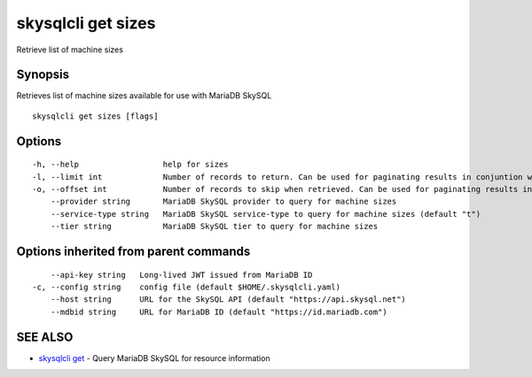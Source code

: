 .. _skysqlcli_get_sizes:

skysqlcli get sizes
-------------------

Retrieve list of machine sizes

Synopsis
~~~~~~~~


Retrieves list of machine sizes available for use with MariaDB SkySQL

::

  skysqlcli get sizes [flags]

Options
~~~~~~~

::

  -h, --help                  help for sizes
  -l, --limit int             Number of records to return. Can be used for paginating results in conjuntion with offset. (default 100)
  -o, --offset int            Number of records to skip when retrieved. Can be used for paginating results in conjunction with limit.
      --provider string       MariaDB SkySQL provider to query for machine sizes
      --service-type string   MariaDB SkySQL service-type to query for machine sizes (default "t")
      --tier string           MariaDB SkySQL tier to query for machine sizes

Options inherited from parent commands
~~~~~~~~~~~~~~~~~~~~~~~~~~~~~~~~~~~~~~

::

      --api-key string   Long-lived JWT issued from MariaDB ID
  -c, --config string    config file (default $HOME/.skysqlcli.yaml)
      --host string      URL for the SkySQL API (default "https://api.skysql.net")
      --mdbid string     URL for MariaDB ID (default "https://id.mariadb.com")

SEE ALSO
~~~~~~~~

* `skysqlcli get <skysqlcli_get.rst>`_ 	 - Query MariaDB SkySQL for resource information

